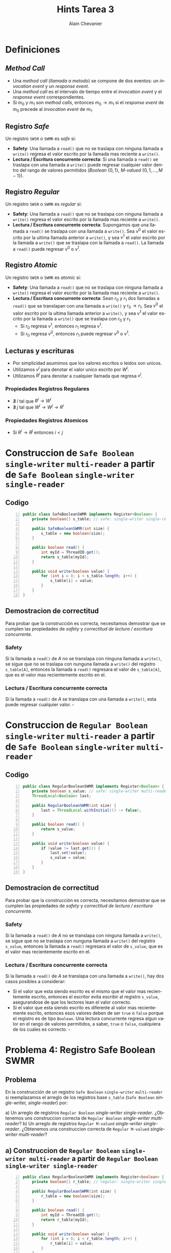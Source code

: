 #+title: Hints Tarea 3
#+author: Alain Chevanier

#+OPTIONS: date:nil

#+LANGUAGE: es

* Definiciones
** /Method Call/
- Una /method call/ (/llamada a metodo/) se compone de dos eventos: un /invocation event/ y un /response event/.
- Una /method call/ es el intervalo de tiempo entre el /invocation event/ y el /response event/ correspondientes.
- Si \( m_0 \) y \( m_1 \) son /method calls/, entonces \( m_0 \rightarrow m_1 \) si el /response event/ de \( m_0 \) precede al /invocation event/ de \( m_1 \).

** Registro /Safe/
Un registro ~SWSR~ o ~SWMR~ es /safe/ si:

- *Safety*: Una llamada a ~read()~ que no se traslapa con ninguna llamada a ~write()~ regresa el valor escrito por la llamada mas reciente a ~write()~.
- *Lectura / Escritura concurrente correcta*: Si una llamada a ~read()~ se traslapa con una llamada a ~write()~ puede regresar cualquier valor dentro del rango de valores permitidos (/Boolean/ \(\{0, 1\}\), /M-valued/ \(\{0, 1, ..., M-1\}\)).

** Registro /Regular/
Un registro ~SWSR~ o ~SWMR~ es /regular/ si:

- *Safety*: Una llamada a ~read()~ que no se traslapa con ninguna llamada a ~write()~ regresa el valor escrito por la llamada mas reciente a ~write()~.
- *Lectura / Escritura concurrente correcta*: Supongamos que una llamada a ~read()~ se traslapa con una llamada a ~write()~. Sea \(v^0\) el valor escrito por la ultima llamada anterior a ~write()~, y sea \(v^1\) el valor escrito por la llamada a ~write()~ que se traslapa con la llamada a ~read()~. La llamada a ~read()~ puede regresar \(v^0\) o \(v^1\).

** Registro /Atomic/
Un registro ~SWSR~ o ~SWMR~ es /atomic/ si:

- *Safety*: Una llamada a ~read()~ que no se traslapa con ninguna llamada a ~write()~ regresa el valor escrito por la llamada mas reciente a ~write()~.
- *Lectura / Escritura concurrente correcta*: Sean \(r_0\) y \(r_1\) dos llamadas a ~read()~ que se translapan con una llamada a ~write()~ y \(r_0 \rightarrow r_1\). Sea \(v^0\) el valor escrito por la ultima llamada anterior a ~write()~, y sea \(v^1\) el valor escrito por la llamada a ~write()~ que se traslapa con \(r_0\) y \(r_1\).
  - Si \(r_0\) regresa \(v^1\), entonces \(r_1\) regresa \(v^1\).
  - Si \(r_0\) regresa \(v^0\), entonces \(r_1\) puede regresar \(v^0\) o \(v^1\).

** Lecturas y escrituras
- Por simplicidad asumimos que los valores escritos o leidos son unicos.
- Utilizamos \( v^i \) para denotar el valor unico escrito por \( W^i \).
- Utilizamos \( R^i \) para denotar a cualquier llamada que regresa \( v^i \).

*** Propiedades Registros Regulares
- \( \nexists \  i \) tal que \( R^i \rightarrow W^i \)
- \( \nexists \  j \) tal que \(W^i \rightarrow W^j \rightarrow R^i\)

*** Propiedades Registros Atomicos
- Si \(R^i \rightarrow R^j\) entonces \(i  < j\)

* Construccion de ~Safe Boolean~ =single-writer= =multi-reader= a partir de ~Safe Boolean~ =single-writer= =single-reader=
** Codigo
#+begin_src java -n
public class SafeBooleanSWMR implements Register<Boolean> {
    private boolean[] s_table; // safe: single-writer single-reader

    public SafeBooleanSWMR(int size) {
        s_table = new boolean[size];
    }

    public boolean read() {
        int myId = ThreadID.get();
        return s_table[myId];
    }

    public void write(boolean value) {
        for (int i = 0; i < s_table.length; i++) {
            s_table[i] = value;
        }
    }
}
#+end_src
** Demostracion de correctitud
Para probar que la construcción es correcta, necesitamos demostrar que se cumplen las propiedades de /safety/ y /correctitud de lectura / escritura concurrente/.

*** Safety

Si la llamada a ~read()~ de /A/ no se translapa con ninguna llamada a ~write()~, se sigue que no se traslapa con nunguna llamada a ~write()~ del registro ~s_table[A]~, entonces la llamada a ~read()~ regresara el valor de ~s_table[A]~, que es el valor mas recientemente escrito en el.

*** Lectura / Escritura concurrente correcta

Si la llamada a ~read()~ de /A/ se translapa con una llamada a ~write()~, esta puede regresar cualquier valor. \( \square \)

* Construccion de ~Regular Boolean~ =single-writer= =multi-reader= a partir de ~Safe Boolean~ =single-writer= =multi-reader=
** Codigo
#+begin_src java -n
public class RegularBooleanSWMR implements Register<Boolean> {
    private boolean s_value; // safe: single-writer multi-reader
    ThreadLocal<Boolean> last;

    public RegularBooleanSWMR(int size) {
        last = ThreadLocal.withInitial(() -> false);
    }

    public boolean read() {
        return s_value;
    }

    public void write(boolean value) {
        if (value != last.get()) {
            last.set(value);
            s_value = value;
        }
    }
}
#+end_src

** Demostracion de correctitud
Para probar que la construcción es correcta, necesitamos demostrar que se cumplen las propiedades de /safety/ y /correctitud de lectura / escritura concurrente/.

*** Safety

Si la llamada a ~read()~ de /A/ no se translapa con ninguna llamada a ~write()~, se sigue que no se traslapa con nunguna llamada a ~write()~ del registro ~s_value~, entonces la llamada a ~read()~ regresara el valor de ~s_value~, que es el valor mas recientemente escrito en el.

*** Lectura / Escritura concurrente correcta

Si la llamada a ~read()~ de /A/ se translapa con una llamada a ~write()~, hay dos casos posibles a considerar:
- Si el valor que esta siendo escrito es el mismo que el valor mas recientemente escrito, entonces el escritor evita escribir al registro ~s_value~, asegurandose de que los lectores lean el valor correcto.
- Si el valor que esta siendo escrito es diferente al valor mas recientemente escrito, entonces esos valores deben de ser ~true~ o ~false~ porque el registro es de tipo ~Boolean~. Una lectura concurrente regresa  algun valor en el rango de valores permitidos, a saber, ~true~ o ~false~, cualquiera de los cuales es correcto. \( \square \)

* Problema 4: Registro Safe Boolean SWMR
** Problema
En la construcción de un registro ~Safe Boolean~ =single-writer= =multi-reader= si reemplazamos el arreglo de los registros base ~s_table~ (~Safe Boolean~ /single-writer, single-reader/) por:

a) Un arreglo de registros ~Regular Boolean~ /single-writer single-reader/. ¿Obtenemos uns construccion correcta de ~Regular Boolean~ /single-writer multi-reader/?
b) Un arreglo de registros ~Regular M-valued~ /single-writer single-reader/. ¿Obtenemos una construccion correcta de ~Regular M-valued~ /single-writer multi-reader/?

** a) Construccion de ~Regular Boolean~ =single-writer multi-reader= a partir de ~Regular Boolean~ =single-writer single-reader=
#+begin_src java -n
public class RegularBooleanSWMR implements Register<boolean> {
    private boolean[] r_table; // regular: single-writer single-reader

    public RegularBooleanSWMR(int size) {
        r_table = new boolean[size];
    }

    public boolean read() {
        int myId = ThreadID.get();
        return r_table[myId];
    }

    public void write(boolean value) {
        for (int i = 0; i < r_table.length; i++) {
            r_table[i] = value;
        }
    }
}
#+end_src

** a) Contra ejemplo o demostracion
La recomendacion es primero ver si podemos encontrar un contra ejemplo en el que en una ejecucion concurrente de lecturas y una escritura, existe la posibilidad de que alguna de las lecturas regrese un valor incorrecto. Si no podemos encontrar un contra ejemplo, entonces podemos proceder a demostrar que la construccion es correcta. La tecnica de demostracion es similar a la que se utilizo en la demostracion de la correctitud de la construccion de ~Regular Boolean~ =single-writer= =multi-reader= a partir de ~Safe Boolean~ =single-writer= =single-reader=.

** b) Construccion de ~Regular M-valued~ /single-writer multi-reader/ a partir de ~Regular M-valued~ /single-writer single-reader/
#+begin_src java
public class RegularMValuedSWMR implements Register<int> {
    private int[] r_table; // regular: single-writer single-reader

    public RegularMValuedSWMR(int size) {
        r_table = new int[size];
    }

    public int read() {
        int myId = ThreadID.get();
        return r_table[myId];
    }

    public void write(int value) {
        for (int i = 0; i < r_table.length; i++) {
            r_table[i] = value;
        }
    }
}
#+end_src
** b) Contra ejemplo o demostracion
Aplican las mismas recomendaciones que en el caso a).

* Problema 3: Algoritmo de Peterson
** Codigo
#+begin_src java -n
public class Peterson {
    private boolean[] flag = new boolean[] {false, false};
    private int victim = 0;

    public void lock() {
        flag[myId] = true;
        victim = myId;
        while (flag[1 - otherId]
               && victim == myId) {}
    }

    public void unlock() {
        flag[myId] = myId;
    }
}
#+end_src

** Pregunta
¿Sigue funcionando si reemplazamos los registros compartidos atomicos por registros regulares?

** Estrategia de solucion
Primero tenemos que identificar que tipo de registros compartidos son necesarios para que el algoritmo funcione correctamente.
Cada entrada del arreglo ~flag~ solo puede ser escrita por el hilo propietario y leida por el otro hilo, entonces tiene que ser un /registro/ =Boolean= =single-writer= =single-reader=.
Por otro lado la variable ~victim~ puede ser escrita y leida por ambos hilos concurrentemente, entonces tiene que ser un /registro/ =Boolean= =multi-writer= =multi-reader= (aunque victim es un integer en realidad solo puede valor 0 o 1 que son los ids de los hilos que la utilizan).

#+begin_src java
public class Peterson {
    // flag[i] es un registro Boolean single-writer single-reader
    boolean[] flag = new boolean[] {false, false};
    // es un registro Boolean multi-writer multi-reader
    int victim = 0;
    // .. resto de la implementacion
}
#+end_src

Ahora tenemos que analizar los escenarios en los que se pueden dar lecturas y escrituras concurrentes en el algoritmo:

1. *Escenario 1*: [linea 6] \(write_A (flag[A] = true)\) es concurrente con [linea 8] \(read_B (flag[A] ==\ ?)\) y vice versa.
2. *Escenario 2*: [linea 7] \(write_A (victim = A)\) es concurrente con [linea 9] \(read_B (victim ==\ ?)\) y vice versa.

Lo que tenemos que verificar es  que no se rompa la propiedad de exclusión mutua en ninguno de los escenarios.

*** Analisis Escenario 1
Recordemos primero la secuencia de instrucciones que ejecuta \(B\) para llegar a [L8]:

#+BEGIN_CENTER
\(write_B (flag[B] = true) \rightarrow write_B (victim = B) \rightarrow read_B (flag[A] ==\ ?)\)
#+END_CENTER

Es decir el valor actual de =victim= es =B=. \newline

Ahora cada vez que \(A\) realiza una escritura de \(true\) en su registro ~flag~ el valor anterior del registro es \(false\), por lo que una lectura concurrente de \(B\) de dicho registro puede regresar cualquiera de los dos valores. Entonces tenemos 2 casos:

1. Si \(read_B (flag[A]==true)\), dado que \(read_B (victim==B)\),
   entonces \(B\) se queda girando en el ~while~.
2. Si \(read_B (flag[A]==false)\), \(B\) avanza a la sección crítica.
   En este caso dado que ~flag[B] == true~ y que en [L7] \(write_A (victim = A)\), entonces A se queda girando en el ~while~ hasta que en [L13] \(write_B (flag[B] = false)\), es decir, hasta que \(B\) sale de la sección crítica. \(\square\)
*** Analisis Escenario 2
/Hint/: Sigue un razonamiento similar al del escenario 1.
* Problema 1: Analisis de ejecuciones validas e invalidas dependiendo del tipo de registro
El hint aqui es enumerar las operaciones de lectura y escritura, y si estas son concurrentes, entonces analizar si se cumplen las propiedades de los registros ~Safe~, ~Regular~ y ~Atomic~.

En el caso especifico de ~Atomic~, hay que verificar que si dos lecturas  consecutivas son concurrentes con la misma escritura, entonces la segunda lectura regresa el valor correcto.

* Problema 2: Ejecucion invalida
Aqui simplemente basta exhibir una ejecucion que rompe alguna de las propiedades de lecturas, ya sea lecturas que no se traslapan con escrituras, o lecturas concurrentes con escrituras.

* Problema 5: Analisis del algoritmo del Panadero / Filtro
En este problema lo que se pide es identificar que tipo de registros son necesarios para que el algoritmo funcione.

** Algoritmo del panadero
Son necesarios dos arreglos de registros, el de ~flags~ (boolean) y el de ~labels~ (int). Solamente el hilo propietario de cada entrada puede escribir en cada registro, y el resto de los hilos deben de poder  leer el valor de todas las entradas para calcular su siguiente /label/ o para saber si pueden entrar a la sección crítica.
